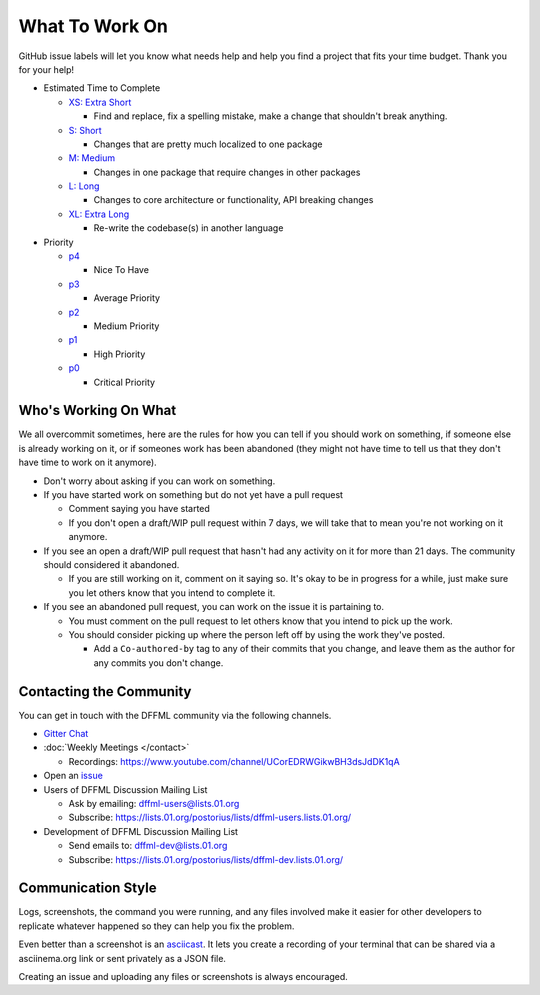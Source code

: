 What To Work On
===============

GitHub issue labels will let you know what needs help and help you find a
project that fits your time budget. Thank you for your help!

- Estimated Time to Complete

  - `XS: Extra Short <https://github.com/intel/dffml/labels/tXS>`_

    - Find and replace, fix a spelling mistake, make a change that shouldn't
      break anything.

  - `S: Short <https://github.com/intel/dffml/labels/tS>`_

    - Changes that are pretty much localized to one package

  - `M: Medium <https://github.com/intel/dffml/labels/tM>`_

    - Changes in one package that require changes in other packages

  - `L: Long <https://github.com/intel/dffml/labels/tL>`_

    - Changes to core architecture or functionality, API breaking changes

  - `XL: Extra Long <https://github.com/intel/dffml/labels/tXL>`_

    - Re-write the codebase(s) in another language

- Priority

  - `p4 <https://github.com/intel/dffml/labels/p4>`_

    - Nice To Have

  - `p3 <https://github.com/intel/dffml/labels/p3>`_

    - Average Priority

  - `p2 <https://github.com/intel/dffml/labels/p2>`_

    - Medium Priority

  - `p1 <https://github.com/intel/dffml/labels/p1>`_

    - High Priority

  - `p0 <https://github.com/intel/dffml/labels/p0>`_

    - Critical Priority

Who's Working On What
---------------------

We all overcommit sometimes, here are the rules for how you can tell if you
should work on something, if someone else is already working on it, or if
someones work has been abandoned (they might not have time to tell us that they
don't have time to work on it anymore).

- Don't worry about asking if you can work on something.

- If you have started work on something but do not yet have a pull request

  - Comment saying you have started

  - If you don't open a draft/WIP pull request within 7 days, we will take that
    to mean you're not working on it anymore.

- If you see an open a draft/WIP pull request that hasn't had any activity on it
  for more than 21 days. The community should considered it abandoned.

  - If you are still working on it, comment on it saying so. It's okay to be in
    progress for a while, just make sure you let others know that you intend to
    complete it.

- If you see an abandoned pull request, you can work on the issue it is
  partaining to.

  - You must comment on the pull request to let others know that you intend to
    pick up the work.

  - You should consider picking up where the person left off by using the work
    they've posted.

    - Add a ``Co-authored-by`` tag to any of their commits that you change, and
      leave them as the author for any commits you don't change.

Contacting the Community
------------------------

You can get in touch with the DFFML community via the following channels.

- `Gitter Chat <https://gitter.im/dffml/community>`_

- :doc:`Weekly Meetings </contact>`

  - Recordings: https://www.youtube.com/channel/UCorEDRWGikwBH3dsJdDK1qA

- Open an `issue <https://github.com/intel/dffml/issues/new/choose>`_

- Users of DFFML Discussion Mailing List

  - Ask by emailing: `dffml-users@lists.01.org <mailto:dffml-users@lists.01.org>`_

  - Subscribe: https://lists.01.org/postorius/lists/dffml-users.lists.01.org/

- Development of DFFML Discussion Mailing List

  - Send emails to: `dffml-dev@lists.01.org <mailto:dffml-dev@lists.01.org>`_

  - Subscribe: https://lists.01.org/postorius/lists/dffml-dev.lists.01.org/


Communication Style
-------------------

Logs, screenshots, the command you were running, and any files involved make
it easier for other developers to replicate whatever happened so they can help
you fix the problem.

Even better than a screenshot is an
`asciicast <https://asciinema.org/docs/installation>`_. It lets you create a
recording of your terminal that can be shared via a asciinema.org link or sent
privately as a JSON file.

Creating an issue and uploading any files or screenshots is always encouraged.
